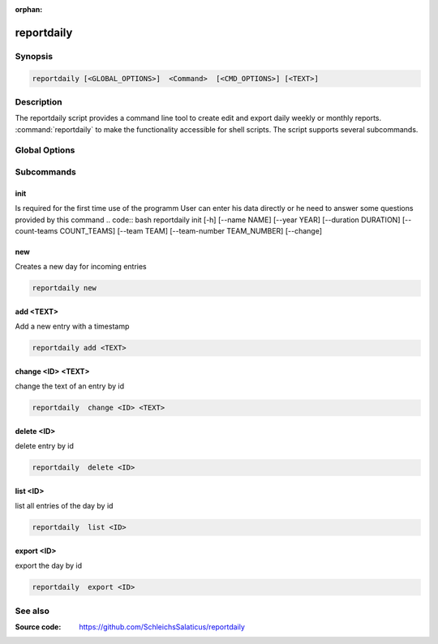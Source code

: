 :orphan:

reportdaily 
===========

Synopsis
--------

.. _invocation:

.. code:: bash

   reportdaily [<GLOBAL_OPTIONS>]  <Command>  [<CMD_OPTIONS>] [<TEXT>]


Description
-----------

The reportdaily script provides a command line tool to create edit and export daily weekly or monthly reports.
:command:`reportdaily` to make the functionality accessible for shell
scripts. The script supports several subcommands.


Global Options
--------------

.. program:: reportdaily

.. option:: -h, --help

   Display usage summary.

.. option:: -v

   Increase verbosity (can be repeated).

.. option:: --version

   Display the software version.



Subcommands
-----------

.. HINT: Sort the subcommands alphabetically

init
~~~~

Is required for the first time use of the programm
User can enter his data directly or he need to answer some questions provided by this command
.. code:: bash 
reportdaily init [-h]
[--name NAME]
[--year YEAR]
[--duration DURATION]
[--count-teams COUNT_TEAMS]
[--team TEAM]
[--team-number TEAM_NUMBER]
[--change]

.. option:: --change

    Allow to make changes to the existing config/database

    First way: --change without additonal options
    
    Example: reportdaily init --change
    
    The exisiting config is shown to the user.
    User is asked to select an  option of the configs which requires changes.
    User is asked for the new values.
    After answering the questions the changes take effect and a changed config file is displayed for the user

    Second way: --change + additional options allow to make changes direct via the command line
    
    Example: reportdaily init --change --name "TEST_NAME"

    The exisiting config is shown to the user.
    If the the arguments are properly chosen then changes are directly taken to the config 
    If the arguments are wrong, the user is asked to try again. 
    The altered config file is displayed  in the command line so the user can check the new configs.

.. option:: --duration=DURATION

   Allow to change the duration of the education by inputing the argument in the command line

   CARE: Only usable with the --change option


.. option:: --team=TEAM

   Allow to change the team name by inputing the argument in the command line

   CARE: Only usable with the --change option

.. option:: --team-number=TEAM_NUMBER

   Allow to change the team number by inputing the argument in the command line
   
   CARE: Only usable with the --change option        

.. option:: --year=YEAR

   Allow to change  the start year of the education  by inputing the argument in the command line

   CARE: Only usable with the --change option 
new
~~~

Creates a new day for incoming entries

.. code:: bash

   reportdaily new


add <TEXT>
~~~~~~~~~~

Add a new entry with a timestamp

.. code:: bash

   reportdaily add <TEXT>


change <ID> <TEXT>
~~~~~~~~~~~~~~~~~~

change the text of an  entry by id 

.. code:: bash

   reportdaily  change <ID> <TEXT>

delete <ID> 
~~~~~~~~~~~

delete entry  by id

.. code:: bash

   reportdaily  delete <ID> 

list <ID> 
~~~~~~~~~

list all entries of the day by id

.. code:: bash

   reportdaily  list <ID> 


export <ID>
~~~~~~~~~~~
export the day by id

.. code:: bash

   reportdaily  export <ID> 

See also
--------

:Source code:   https://github.com/SchleichsSalaticus/reportdaily


